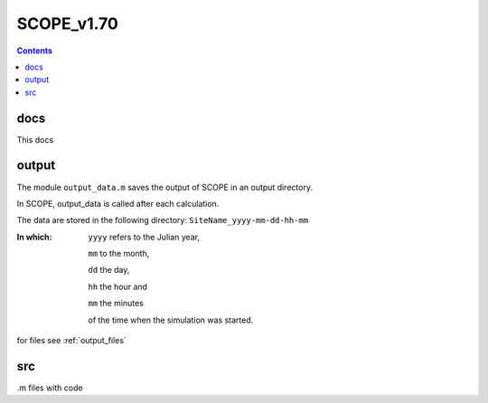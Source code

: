 SCOPE_v1.70
============

.. contents::

docs
-----

This docs


output
-------

The module ``output_data.m`` saves the output of SCOPE in an output directory.

In SCOPE, output_data is called after each calculation.

The data are stored in the following directory:
``SiteName_yyyy-mm-dd-hh-mm``

:In which:
    ``yyyy`` refers to the Julian year,

    ``mm`` to the month,

    ``dd`` the day,

    ``hh`` the hour and

    ``mm`` the minutes

    of the time when the simulation was started.

for files see :ref:`output_files`

src
----

.m files with code